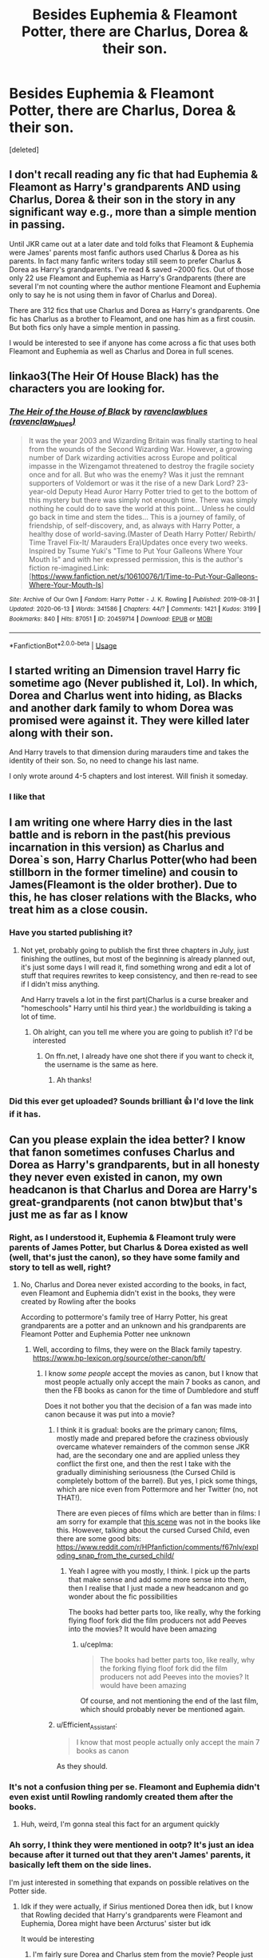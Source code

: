 #+TITLE: Besides Euphemia & Fleamont Potter, there are Charlus, Dorea & their son.

* Besides Euphemia & Fleamont Potter, there are Charlus, Dorea & their son.
:PROPERTIES:
:Score: 10
:DateUnix: 1593283946.0
:DateShort: 2020-Jun-27
:FlairText: Request
:END:
[deleted]


** I don't recall reading any fic that had Euphemia & Fleamont as Harry's grandparents AND using Charlus, Dorea & their son in the story in any significant way e.g., more than a simple mention in passing.

Until JKR came out at a later date and told folks that Fleamont & Euphemia were James' parents most fanfic authors used Charlus & Dorea as his parents. In fact many fanfic writers today still seem to prefer Charlus & Dorea as Harry's grandparents. I've read & saved ~2000 fics. Out of those only 22 use Fleamont and Euphemia as Harry's Grandparents (there are several I'm not counting where the author mentione Fleamont and Euphemia only to say he is not using them in favor of Charlus and Dorea).

There are 312 fics that use Charlus and Dorea as Harry's grandparents. One fic has Charlus as a brother to Fleamont, and one has him as a first cousin. But both fics only have a simple mention in passing.

I would be interested to see if anyone has come across a fic that uses both Fleamont and Euphemia as well as Charlus and Dorea in full scenes.
:PROPERTIES:
:Author: reddog44mag
:Score: 7
:DateUnix: 1593285577.0
:DateShort: 2020-Jun-27
:END:


** linkao3(The Heir Of House Black) has the characters you are looking for.
:PROPERTIES:
:Author: FavChanger
:Score: 3
:DateUnix: 1593292495.0
:DateShort: 2020-Jun-28
:END:

*** [[https://archiveofourown.org/works/20459714][*/The Heir of the House of Black/*]] by [[https://www.archiveofourown.org/users/ravenclaw_blues/pseuds/ravenclawblues][/ravenclawblues (ravenclaw_blues)/]]

#+begin_quote
  It was the year 2003 and Wizarding Britain was finally starting to heal from the wounds of the Second Wizarding War. However, a growing number of Dark wizarding activities across Europe and political impasse in the Wizengamot threatened to destroy the fragile society once and for all. But who was the enemy? Was it just the remnant supporters of Voldemort or was it the rise of a new Dark Lord? 23-year-old Deputy Head Auror Harry Potter tried to get to the bottom of this mystery but there was simply not enough time. There was simply nothing he could do to save the world at this point... Unless he could go back in time and stem the tides... This is a journey of family, of friendship, of self-discovery, and, as always with Harry Potter, a healthy dose of world-saving.(Master of Death Harry Potter/ Rebirth/ Time Travel Fix-It/ Marauders Era)Updates once every two weeks. Inspired by Tsume Yuki's "Time to Put Your Galleons Where Your Mouth Is" and with her expressed permission, this is the author's fiction re-imagined.Link: [https://www.fanfiction.net/s/10610076/1/Time-to-Put-Your-Galleons-Where-Your-Mouth-Is]
#+end_quote

^{/Site/:} ^{Archive} ^{of} ^{Our} ^{Own} ^{*|*} ^{/Fandom/:} ^{Harry} ^{Potter} ^{-} ^{J.} ^{K.} ^{Rowling} ^{*|*} ^{/Published/:} ^{2019-08-31} ^{*|*} ^{/Updated/:} ^{2020-06-13} ^{*|*} ^{/Words/:} ^{341586} ^{*|*} ^{/Chapters/:} ^{44/?} ^{*|*} ^{/Comments/:} ^{1421} ^{*|*} ^{/Kudos/:} ^{3199} ^{*|*} ^{/Bookmarks/:} ^{840} ^{*|*} ^{/Hits/:} ^{87051} ^{*|*} ^{/ID/:} ^{20459714} ^{*|*} ^{/Download/:} ^{[[https://archiveofourown.org/downloads/20459714/The%20Heir%20of%20the%20House%20of.epub?updated_at=1592248176][EPUB]]} ^{or} ^{[[https://archiveofourown.org/downloads/20459714/The%20Heir%20of%20the%20House%20of.mobi?updated_at=1592248176][MOBI]]}

--------------

*FanfictionBot*^{2.0.0-beta} | [[https://github.com/tusing/reddit-ffn-bot/wiki/Usage][Usage]]
:PROPERTIES:
:Author: FanfictionBot
:Score: 1
:DateUnix: 1593292510.0
:DateShort: 2020-Jun-28
:END:


** I started writing an Dimension travel Harry fic sometime ago (Never published it, Lol). In which, Dorea and Charlus went into hiding, as Blacks and another dark family to whom Dorea was promised were against it. They were killed later along with their son.

And Harry travels to that dimension during marauders time and takes the identity of their son. So, no need to change his last name.

I only wrote around 4-5 chapters and lost interest. Will finish it someday.
:PROPERTIES:
:Author: kprasad13
:Score: 3
:DateUnix: 1593311603.0
:DateShort: 2020-Jun-28
:END:

*** I like that
:PROPERTIES:
:Author: hp_777
:Score: 1
:DateUnix: 1593320069.0
:DateShort: 2020-Jun-28
:END:


** I am writing one where Harry dies in the last battle and is reborn in the past(his previous incarnation in this version) as Charlus and Dorea`s son, Harry Charlus Potter(who had been stillborn in the former timeline) and cousin to James(Fleamont is the older brother). Due to this, he has closer relations with the Blacks, who treat him as a close cousin.
:PROPERTIES:
:Author: Kellar21
:Score: 2
:DateUnix: 1593323722.0
:DateShort: 2020-Jun-28
:END:

*** Have you started publishing it?
:PROPERTIES:
:Author: hp_777
:Score: 1
:DateUnix: 1593323903.0
:DateShort: 2020-Jun-28
:END:

**** Not yet, probably going to publish the first three chapters in July, just finishing the outlines, but most of the beginning is already planned out, it's just some days I will read it, find something wrong and edit a lot of stuff that requires rewrites to keep consistency, and then re-read to see if I didn't miss anything.

And Harry travels a lot in the first part(Charlus is a curse breaker and "homeschools" Harry until his third year.) the worldbuilding is taking a lot of time.
:PROPERTIES:
:Author: Kellar21
:Score: 1
:DateUnix: 1593324181.0
:DateShort: 2020-Jun-28
:END:

***** Oh alright, can you tell me where you are going to publish it? I'd be interested
:PROPERTIES:
:Author: hp_777
:Score: 1
:DateUnix: 1593324375.0
:DateShort: 2020-Jun-28
:END:

****** On ffn.net, I already have one shot there if you want to check it, the username is the same as here.
:PROPERTIES:
:Author: Kellar21
:Score: 1
:DateUnix: 1593325027.0
:DateShort: 2020-Jun-28
:END:

******* Ah thanks!
:PROPERTIES:
:Author: hp_777
:Score: 1
:DateUnix: 1593325098.0
:DateShort: 2020-Jun-28
:END:


*** Did this ever get uploaded? Sounds brilliant 👍 I'd love the link if it has.
:PROPERTIES:
:Author: RenNyx27
:Score: 1
:DateUnix: 1602417045.0
:DateShort: 2020-Oct-11
:END:


** Can you please explain the idea better? I know that fanon sometimes confuses Charlus and Dorea as Harry's grandparents, but in all honesty they never even existed in canon, my own headcanon is that Charlus and Dorea are Harry's great-grandparents (not canon btw)but that's just me as far as I know
:PROPERTIES:
:Author: Erkkifloof
:Score: 1
:DateUnix: 1593285362.0
:DateShort: 2020-Jun-27
:END:

*** Right, as I understood it, Euphemia & Fleamont truly were parents of James Potter, but Charlus & Dorea existed as well (well, that's just the canon), so they have some family and story to tell as well, right?
:PROPERTIES:
:Author: ceplma
:Score: 9
:DateUnix: 1593285566.0
:DateShort: 2020-Jun-27
:END:

**** No, Charlus and Dorea never existed according to the books, in fact, even Fleamont and Euphemia didn't exist in the books, they were created by Rowling after the books

According to pottermore's family tree of Harry Potter, his great grandparents are a potter and an unknown and his grandparents are Fleamont Potter and Euphemia Potter nee unknown
:PROPERTIES:
:Author: Erkkifloof
:Score: 0
:DateUnix: 1593285933.0
:DateShort: 2020-Jun-27
:END:

***** Well, according to films, they were on the Black family tapestry. [[https://www.hp-lexicon.org/source/other-canon/bft/]]
:PROPERTIES:
:Author: ceplma
:Score: 2
:DateUnix: 1593286992.0
:DateShort: 2020-Jun-28
:END:

****** I know /some people/ accept the movies as canon, but I know that most people actually only accept the main 7 books as canon, and then the FB books as canon for the time of Dumbledore and stuff

Does it not bother you that the decision of a fan was made into canon because it was put into a movie?
:PROPERTIES:
:Author: Erkkifloof
:Score: -2
:DateUnix: 1593287328.0
:DateShort: 2020-Jun-28
:END:

******* I think it is gradual: books are the primary canon; films, mostly made and prepared before the craziness obviously overcame whatever remainders of the common sense JKR had, are the secondary one and are applied unless they conflict the first one, and then the rest I take with the gradually diminishing seriousness (the Cursed Child is completely bottom of the barrel). But yes, I pick some things, which are nice even from Pottermore and her Twitter (no, not THAT!).

There are even pieces of films which are better than in films: I am sorry for example that [[https://www.youtube.com/watch?v=ucS3xMZcrHQ][this scene]] was not in the books like this. However, talking about the cursed Cursed Child, even there are some good bits: [[https://www.reddit.com/r/HPfanfiction/comments/f67nlv/exploding_snap_from_the_cursed_child/]]
:PROPERTIES:
:Author: ceplma
:Score: 3
:DateUnix: 1593292191.0
:DateShort: 2020-Jun-28
:END:

******** Yeah I agree with you mostly, I think. I pick up the parts that make sense and add some more sense into them, then I realise that I just made a new headcanon and go wonder about the fic possibilities

The books had better parts too, like really, why the forking flying floof fork did the film producers not add Peeves into the movies? It would have been amazing
:PROPERTIES:
:Author: Erkkifloof
:Score: 2
:DateUnix: 1593295717.0
:DateShort: 2020-Jun-28
:END:

********* u/ceplma:
#+begin_quote
  The books had better parts too, like really, why the forking flying floof fork did the film producers not add Peeves into the movies? It would have been amazing
#+end_quote

Of course, and not mentioning the end of the last film, which should probably never be mentioned again.
:PROPERTIES:
:Author: ceplma
:Score: 1
:DateUnix: 1593299489.0
:DateShort: 2020-Jun-28
:END:


******* u/Efficient_Assistant:
#+begin_quote
  I know that most people actually only accept the main 7 books as canon
#+end_quote

As they should.
:PROPERTIES:
:Author: Efficient_Assistant
:Score: 2
:DateUnix: 1593288154.0
:DateShort: 2020-Jun-28
:END:


*** It's not a confusion thing per se. Fleamont and Euphemia didn't even exist until Rowling randomly created them after the books.
:PROPERTIES:
:Author: Myreque_BTW
:Score: 3
:DateUnix: 1593285743.0
:DateShort: 2020-Jun-27
:END:

**** Huh, weird, I'm gonna steal this fact for an argument quickly
:PROPERTIES:
:Author: Erkkifloof
:Score: 2
:DateUnix: 1593285975.0
:DateShort: 2020-Jun-27
:END:


*** Ah sorry, I think they were mentioned in ootp? It's just an idea because after it turned out that they aren't James' parents, it basically left them on the side lines.

I'm just interested in something that expands on possible relatives on the Potter side.
:PROPERTIES:
:Author: hp_777
:Score: 2
:DateUnix: 1593285804.0
:DateShort: 2020-Jun-27
:END:

**** Idk if they were actually, if Sirius mentioned Dorea then idk, but I know that Rowling decided that Harry's grandparents were Fleamont and Euphemia, Dorea might have been Arcturus' sister but idk

It would be interesting
:PROPERTIES:
:Author: Erkkifloof
:Score: 1
:DateUnix: 1593286127.0
:DateShort: 2020-Jun-27
:END:

***** I'm fairly sure Dorea and Charlus stem from the movie? People just adopted them as James' parents or smth.
:PROPERTIES:
:Author: hp_777
:Score: 2
:DateUnix: 1593286412.0
:DateShort: 2020-Jun-28
:END:

****** Huh, weird.

MOVIES AINT CANON

so like, people decided that a fan made decision for a movie was canon? Sounds pretty dumb and lacks logic
:PROPERTIES:
:Author: Erkkifloof
:Score: 3
:DateUnix: 1593286509.0
:DateShort: 2020-Jun-28
:END:

******* I think people just jumped on the opportunity. We didn't really know anything about Harry's grandparents and then came the movie
:PROPERTIES:
:Author: hp_777
:Score: 1
:DateUnix: 1593286735.0
:DateShort: 2020-Jun-28
:END:

******** I /think/ Rowling published the identity of Harry's grandparents before the movies came out, but I'm not sure
:PROPERTIES:
:Author: Erkkifloof
:Score: 0
:DateUnix: 1593287192.0
:DateShort: 2020-Jun-28
:END:

********* Well I honestly don't know a thing about that
:PROPERTIES:
:Author: hp_777
:Score: 1
:DateUnix: 1593287987.0
:DateShort: 2020-Jun-28
:END:

********** What happened was that in 2006 Rowling drew up a portion of the Black family tree for a charity auction and among the many names on it was a Dorea Black born in 1920 who had married a Charlus Potter and the tree said that they had one son together. The tree also gave Dorea's year of death as 1977. So fans assumed that they must be Harry's grandparents and it became a popular choice in fanfics. In 2015 did Rowling publish a piece on Pottermore about the Potters that named Fleamont and Euphmeia as the grandparents and that had no mention of Charlus or Dorea. And that leaves us with the mess we are in today.
:PROPERTIES:
:Author: creation-of-cookies
:Score: 4
:DateUnix: 1593295085.0
:DateShort: 2020-Jun-28
:END:


*** JKR released a handwritten tapestry of the Black family a while back and there was a Charlus and Dorea Potter on there. It ended up in the film.
:PROPERTIES:
:Author: Impossible-Poetry
:Score: 1
:DateUnix: 1593297423.0
:DateShort: 2020-Jun-28
:END:

**** Yeah I got a link to that earlier, my answer was, and is now, that it does not matter as the 7 main books are the only true canon I will ever accept for the Harry Potter era of the timeline, FB books and movies for that era
:PROPERTIES:
:Author: Erkkifloof
:Score: 0
:DateUnix: 1593297531.0
:DateShort: 2020-Jun-28
:END:

***** Given that the tapestry was released and sold before Deathly Hallows was written and doesn't contradict any writing within the books, I'd say the canon status is fairly firm. You might not like it and it's your choice to ignore it, but I think the OP's idea about wanting a canon-compliant (from his point of view) fic about Charlus and Dorea Potter is pretty clear.
:PROPERTIES:
:Author: Impossible-Poetry
:Score: 1
:DateUnix: 1593298342.0
:DateShort: 2020-Jun-28
:END:

****** To be fair, I have no problem with the idea, I just can't fathom them being Harry's grandparents or grand uncles/aunts..

I actually have no problem with the fic idea, it was just that before this comment section, I believed Charlus and Dorea to be complete fanon and thus was completely baffled at what the request could have been
:PROPERTIES:
:Author: Erkkifloof
:Score: 0
:DateUnix: 1593320854.0
:DateShort: 2020-Jun-28
:END:
